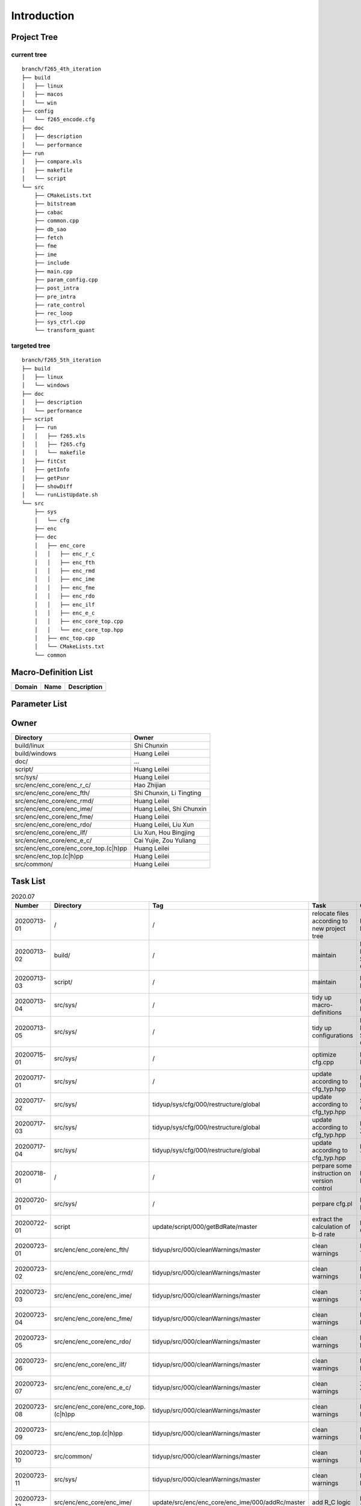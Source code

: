 .. -----------------------------------------------------------------------------
  ..
  ..  Filename       : main.rst
  ..  Author         : Huang Leilei
  ..  Created        : 2020-07-12
  ..  Description    : introduction related documents
  ..
.. -----------------------------------------------------------------------------

Introduction
============

Project Tree
------------

current tree
............

::

    branch/f265_4th_iteration
    ├── build
    │   ├── linux
    │   ├── macos
    │   └── win
    ├── config
    │   └── f265_encode.cfg
    ├── doc
    │   ├── description
    │   └── performance
    ├── run
    │   ├── compare.xls
    │   ├── makefile
    │   └── script
    └── src
        ├── CMakeLists.txt
        ├── bitstream
        ├── cabac
        ├── common.cpp
        ├── db_sao
        ├── fetch
        ├── fme
        ├── ime
        ├── include
        ├── main.cpp
        ├── param_config.cpp
        ├── post_intra
        ├── pre_intra
        ├── rate_control
        ├── rec_loop
        ├── sys_ctrl.cpp
        └── transform_quant


targeted tree
.............

::

    branch/f265_5th_iteration
    ├── build
    │   ├── linux
    │   └── windows
    ├── doc
    │   ├── description
    │   └── performance
    ├── script
    │   ├── run
    │   │   ├── f265.xls
    │   │   ├── f265.cfg
    │   │   └── makefile
    │   ├── fitCst
    │   ├── getInfo
    │   ├── getPsnr
    │   ├── showDiff
    │   └── runListUpdate.sh
    └── src
        ├── sys
        │   └── cfg
        ├── enc
        ├── dec
        │   ├── enc_core
        │   │   ├── enc_r_c
        │   │   ├── enc_fth
        │   │   ├── enc_rmd
        │   │   ├── enc_ime
        │   │   ├── enc_fme
        │   │   ├── enc_rdo
        │   │   ├── enc_ilf
        │   │   ├── enc_e_c
        │   │   ├── enc_core_top.cpp
        │   │   └── enc_core_top.hpp
        │   ├── enc_top.cpp
        │   └── CMakeLists.txt
        └── common


Macro-Definition List
---------------------

.. table::
    :align: left
    :widths: auto

    ======== ====== =============
     Domain   Name   Description
    ======== ====== =============
    ======== ====== =============


Parameter List
--------------

.. table::
    :align: left
    :widths: auto

    .. include:: cfg.rst


Owner
-----

.. table::
    :align: left
    :widths: auto

    ======================================= ===========================
     Directory                               Owner
    ======================================= ===========================
     build/linux                             Shi Chunxin
     build/windows                           Huang Leilei
     doc/                                    ...
     script/                                 Huang Leilei
     src/sys/                                Huang Leilei
     src/enc/enc_core/enc_r_c/               Hao Zhijian
     src/enc/enc_core/enc_fth/               Shi Chunxin, Li Tingting
     src/enc/enc_core/enc_rmd/               Huang Leilei
     src/enc/enc_core/enc_ime/               Huang Leilei, Shi Chunxin
     src/enc/enc_core/enc_fme/               Huang Leilei
     src/enc/enc_core/enc_rdo/               Huang Leilei, Liu Xun
     src/enc/enc_core/enc_ilf/               Liu Xun, Hou Bingjing
     src/enc/enc_core/enc_e_c/               Cai Yujie, Zou Yuliang
     src/enc/enc_core/enc_core_top.(c|h)pp   Huang Leilei
     src/enc/enc_top.(c|h)pp                 Huang Leilei
     src/common/                             Huang Leilei
    ======================================= ===========================


Task List
---------

.. table:: 2020.07
    :align: left
    :widths: auto

    ============= ======================================= =================================================== ============================================== =========================== ============================
     Number        Directory                               Tag                                                   Task                                           Owner                         Status
    ============= ======================================= =================================================== ============================================== =========================== ============================
     20200713-01   /                                       /                                                   relocate files according to new project tree   Huang Leilei                  20200713 -> 20200714
     20200713-02   build/                                  /                                                   maintain                                       Huang Leilei, Shi Chunxin     20200713 -> 20200714
     20200713-03   script/                                 /                                                   maintain                                       Huang Leilei                  20200713 -> 20200714
     20200713-04   src/sys/                                /                                                   tidy up macro-definitions                      Huang Leilei                **Not Started**
     20200713-05   src/sys/                                /                                                   tidy up configurations                         Huang Leilei, Shi Chunxin     20200715 -> 20200716
     20200715-01   src/sys/                                /                                                   optimize cfg.cpp                               Huang Leilei                  20200715 -> 20200716
     20200717-01   src/sys/                                /                                                   update according to cfg_typ.hpp                Huang Leilei                  20200720 -> 20200720
     20200717-02   src/sys/                                tidyup/sys/cfg/000/restructure/global               update according to cfg_typ.hpp                Shi Chunxin                   20200717 -> 20200717
     20200717-03   src/sys/                                tidyup/sys/cfg/000/restructure/global               update according to cfg_typ.hpp                Hao Zhijian                   20200722 -> 20200722
     20200717-04   src/sys/                                tidyup/sys/cfg/000/restructure/global               update according to cfg_typ.hpp                Li Tinging                    20200718 -> 20200718
     20200718-01   /                                       /                                                   perpare some instruction on version control    Huang Leilei                  20200718 -> 20200719
     20200720-01   src/sys/                                /                                                   perpare cfg.pl                                 Huang Leilei                  20200720 -> 20200722
     20200722-01   script                                  update/script/000/getBdRate/master                  extract the calculation of b-d rate            Liu Chang                     20200722 -> 20200804
     20200723-01   src/enc/enc_core/enc_fth/               tidyup/src/000/cleanWarnings/master                 clean warnings                                 Li Tingting                   20200727 -> 20200727
     20200723-02   src/enc/enc_core/enc_rmd/               tidyup/src/000/cleanWarnings/master                 clean warnings                                 Huang Leilei                  20200729 -> 20200729
     20200723-03   src/enc/enc_core/enc_ime/               tidyup/src/000/cleanWarnings/master                 clean warnings                                 Shi Chunxin                   20200726 -> 20200726
     20200723-04   src/enc/enc_core/enc_fme/               tidyup/src/000/cleanWarnings/master                 clean warnings                                 Huang Leilei                  20200729 -> 20200729
     20200723-05   src/enc/enc_core/enc_rdo/               tidyup/src/000/cleanWarnings/master                 clean warnings                                 Huang Leilei                  20200729 -> 20200729
     20200723-06   src/enc/enc_core/enc_ilf/               tidyup/src/000/cleanWarnings/master                 clean warnings                                 Hou Bingjing                  20200727 -> 20200729
     20200723-07   src/enc/enc_core/enc_e_c/               tidyup/src/000/cleanWarnings/master                 clean warnings                                 Zou Yuliang                   20200727 -> 20200727
     20200723-08   src/enc/enc_core/enc_core_top.(c|h)pp   tidyup/src/000/cleanWarnings/master                 clean warnings                                 Huang Leilei                  20200729 -> 20200729
     20200723-09   src/enc/enc_top.(c|h)pp                 tidyup/src/000/cleanWarnings/master                 clean warnings                                 Huang Leilei                  20200729 -> 20200729
     20200723-10   src/common/                             tidyup/src/000/cleanWarnings/master                 clean warnings                                 Huang Leilei                  20200729 -> 20200729
     20200723-11   src/sys/                                tidyup/src/000/cleanWarnings/master                 clean warnings                                 Huang Leilei                  20200729 -> 20200729
     20200723-12   src/enc/enc_core/enc_ime/               update/src/enc/enc_core/enc_ime/000/addRc/master    add R_C logic                                  Hao Zhijian                   20200728 -> 20200811
     20200730-01   src/enc/enc_core/enc_fth/               tidyup/src/001/listFuncAndMember/master             list functions and members                     Li Tingting                 **Not Started**
     20200730-02   src/enc/enc_core/enc_rmd/               tidyup/src/001/listFuncAndMember/master             list functions and members                     Huang Leilei                **Not Started**
     20200730-03   src/enc/enc_core/enc_ime/               tidyup/src/001/listFuncAndMember/master             list functions and members                     Shi Chunxin                 **Not Started**
     20200730-04   src/enc/enc_core/enc_fme/               tidyup/src/001/listFuncAndMember/master             list functions and members                     Huang Leilei                **Not Started**
     20200730-05   src/enc/enc_core/enc_rdo/               tidyup/src/001/listFuncAndMember/master             list functions and members                     Huang Leilei                **Not Started**
     20200730-06   src/enc/enc_core/enc_ilf/               tidyup/src/001/listFuncAndMember/master             list functions and members                     Hou Bingjing                  20200803 -> **20200803**
     20200730-07   src/enc/enc_core/enc_e_c/               tidyup/src/001/listFuncAndMember/master             list functions and members                     Zou Yuliang                   20200803 -> **20200803**
    ============= ======================================= =================================================== ============================================== =========================== ============================

\

.. table:: 2020.08
    :align: left
    :widths: auto

    ============= =========================== ==================================================== ================ ============== ==========================
     Number        Directory                   Tag                                                    Task             Owner            Status
    ============= =========================== ==================================================== ================ ============== ==========================
     20200803-01   src/enc/enc_core/enc_fth/   tidyup/src/002/restructure/master                    restructure      Li Tingting      20200804 -> 20200805
     20200803-02   src/enc/enc_core/enc_rmd/   tidyup/src/002/restructure/master                    restructure      Huang Leilei     20200803 -> 20200803
     20200803-03   src/enc/enc_core/enc_ime/   tidyup/src/002/restructure/master                    restructure      Shi Chunxin      20200806 -> 20200810
     20200803-04   src/enc/enc_core/enc_fme/   tidyup/src/002/restructure/master                    restructure      Huang Leilei     20200805 -> 20200806
     20200803-05   src/enc/enc_core/enc_rdo/   tidyup/src/002/restructure/master                    restructure      Huang Leilei     20200806 -> 20200810
     20200803-06   src/enc/enc_core/enc_ilf/   tidyup/src/002/restructure/master                    restructure      Hou Bingjing     20200806 -> 20200810
     20200803-07   src/enc/enc_core/enc_e_c/   tidyup/src/002/restructure/master                    restructure      Zou Yuliang      20200806 -> 20200810
     20200811-01   src/enc/enc_core/enc_fth/   tidyup/src/003/optimize/master                       optimize         Li Tingting    20200811 -> **20200813**
     20200811-02   src/enc/enc_core/enc_rmd/   tidyup/src/003/optimize/master                       optimize         Huang Leilei   **not started**
     20200811-03   src/enc/enc_core/enc_ime/   tidyup/src/003/optimize/master                       optimize         Shi Chunxin    20200811 -> **20200811**
     20200811-04   src/enc/enc_core/enc_fme/   tidyup/src/003/optimize/master                       optimize         Huang Leilei   **not started**
     20200811-05   src/enc/enc_core/enc_rdo/   tidyup/src/003/optimize/master                       optimize         Huang Leilei   **not started**
     20200811-06   src/enc/enc_core/enc_ilf/   tidyup/src/003/optimize/master                       optimize         Hou Bingjing   **20200811 ->**
     20200811-07   src/enc/enc_core/enc_e_c/   tidyup/src/003/optimize/master                       optimize         Zou Yuliang    **20200811 ->**
     20200814-01   src/enc/enc_core/enc_ime/   update/src/enc/enc_core/enc_ime/001/addIinP/master   add IinP logic   Huang Leilei   **not started**
    ============= =========================== ==================================================== ================ ============== ==========================
